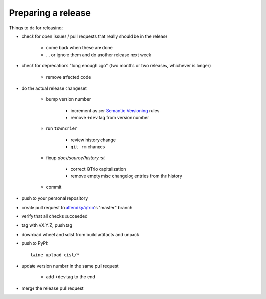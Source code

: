 .. _releasing:

Preparing a release
-------------------

Things to do for releasing:

* check for open issues / pull requests that really should be in the release

   + come back when these are done

   + … or ignore them and do another release next week

* check for deprecations "long enough ago" (two months or two releases, whichever is longer)

   + remove affected code

* do the actual release changeset

   + bump version number

      - increment as per `Semantic Versioning <https://semver.org/>`_ rules

      - remove ``+dev`` tag from version number

   + run ``towncrier``

      - review history change

      - ``git rm`` changes

   + fixup `docs/source/history.rst`

      - correct QTrio capitalization

      - remove empty misc changelog entries from the history

   + commit

* push to your personal repository

* create pull request to `altendky/qtrio <https://github.com/altendky/qtrio/pulls>`_'s
  "master" branch

* verify that all checks succeeded

* tag with vX.Y.Z, push tag

* download wheel and sdist from build artifacts and unpack

* push to PyPI::

    twine upload dist/*

* update version number in the same pull request

   + add ``+dev`` tag to the end

* merge the release pull request
